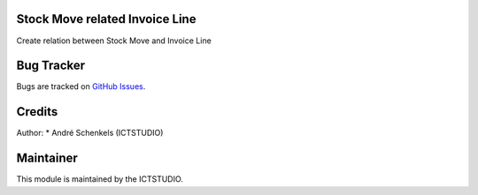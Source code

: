 .. image:: https://img.shields.io/badge/licence-AGPL--3-blue.svg
   :alt: License: AGPL-3

Stock Move related Invoice Line
===============================
Create relation between Stock Move and Invoice Line


Bug Tracker
===========
Bugs are tracked on `GitHub Issues <https://github.com/ICTSTUDIO/odoo-extra-addons/issues>`_.

Credits
=======

Author:
* André Schenkels (ICTSTUDIO)


Maintainer
==========
.. image:: https://www.ictstudio.eu/github_logo.png
   :alt: ICTSTUDIO
   :target: https://www.ictstudio.eu

This module is maintained by the ICTSTUDIO.